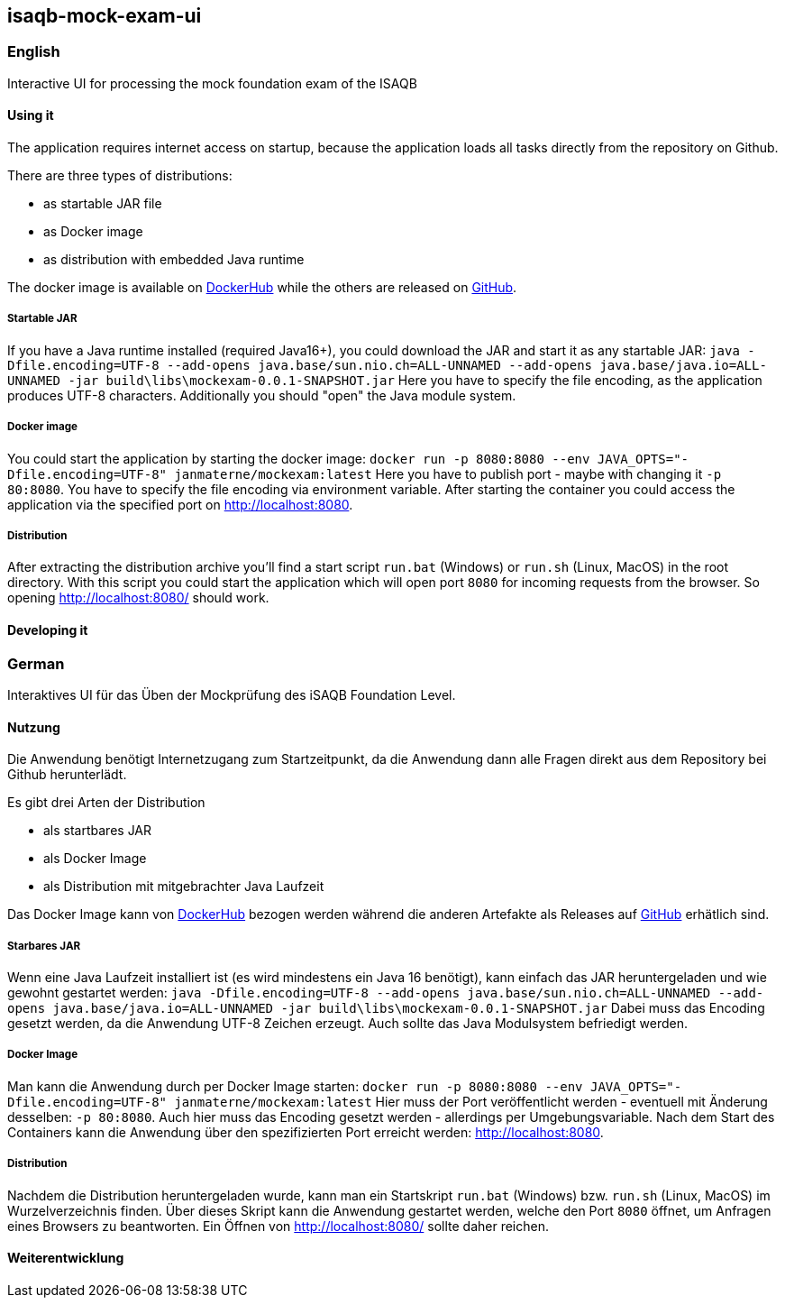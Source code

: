 == isaqb-mock-exam-ui

// [![Gradle Build](https://github.com/janmaterne/isaqb-mock-exam-ui/actions/workflows/gradle-build.yml/badge.svg)](https://github.com/janmaterne/isaqb-mock-exam-ui/actions/workflows/gradle-build.yml)

=== English

Interactive UI for processing the mock foundation exam of the ISAQB

==== Using it

The application requires internet access on startup, because the application loads all tasks directly from the repository on Github.

There are three types of distributions:

* as startable JAR file
* as Docker image
* as distribution with embedded Java runtime

The docker image is available on https://hub.docker.com/r/janmaterne/mockexam[DockerHub] while the others are released on https://github.com/janmaterne/isaqb-mock-exam-ui/releases[GitHub].


===== Startable JAR

If you have a Java runtime installed (required Java16+), you could download the JAR and start it as any startable JAR:
`java -Dfile.encoding=UTF-8 --add-opens java.base/sun.nio.ch=ALL-UNNAMED --add-opens java.base/java.io=ALL-UNNAMED -jar build\libs\mockexam-0.0.1-SNAPSHOT.jar`
Here you have to specify the file encoding, as the application produces UTF-8 characters.
Additionally you should "open" the Java module system.

===== Docker image

You could start the application by starting the docker image:
`docker run -p 8080:8080 --env JAVA_OPTS="-Dfile.encoding=UTF-8" janmaterne/mockexam:latest`
Here you have to publish port - maybe with changing it `-p 80:8080`.
You have to specify the file encoding via environment variable.
After starting the container you could access the application via the specified port on http://localhost:8080.

===== Distribution

After extracting the distribution archive you'll find a start script `run.bat` (Windows) or `run.sh` (Linux, MacOS) in the root directory.
With this script you could start the application which will open port `8080` for incoming requests from the browser.
So opening http://localhost:8080/ should work.

==== Developing it

// ** a "developing" section, for motivated devs who want to contribute and enhance it



=== German

Interaktives UI für das Üben der Mockprüfung des iSAQB Foundation Level.

==== Nutzung

Die Anwendung benötigt Internetzugang zum Startzeitpunkt, da die Anwendung dann alle Fragen direkt aus dem Repository bei Github herunterlädt.

Es gibt drei Arten der Distribution

* als startbares JAR
* als Docker Image
* als Distribution mit mitgebrachter Java Laufzeit

Das Docker Image kann von https://hub.docker.com/r/janmaterne/mockexam[DockerHub] bezogen werden während die anderen Artefakte als Releases auf https://github.com/janmaterne/isaqb-mock-exam-ui/releases[GitHub] erhätlich sind.


===== Starbares JAR

Wenn eine Java Laufzeit installiert ist (es wird mindestens ein Java 16 benötigt), kann einfach das JAR heruntergeladen und wie gewohnt gestartet werden:
`java -Dfile.encoding=UTF-8 --add-opens java.base/sun.nio.ch=ALL-UNNAMED --add-opens java.base/java.io=ALL-UNNAMED -jar build\libs\mockexam-0.0.1-SNAPSHOT.jar`
Dabei muss das Encoding gesetzt werden, da die Anwendung UTF-8 Zeichen erzeugt.
Auch sollte das Java Modulsystem befriedigt werden.

===== Docker Image

Man kann die Anwendung durch per Docker Image starten:
`docker run -p 8080:8080 --env JAVA_OPTS="-Dfile.encoding=UTF-8" janmaterne/mockexam:latest`
Hier muss der Port veröffentlicht werden - eventuell mit Änderung desselben: `-p 80:8080`.
Auch hier muss das Encoding gesetzt werden - allerdings per Umgebungsvariable.
Nach dem Start des Containers kann die Anwendung über den spezifizierten Port erreicht werden: http://localhost:8080.

===== Distribution   

Nachdem die Distribution heruntergeladen wurde, kann man ein Startskript `run.bat` (Windows) bzw. `run.sh` (Linux, MacOS) im Wurzelverzeichnis finden.
Über dieses Skript kann die Anwendung gestartet werden, welche den Port `8080` öffnet, um Anfragen eines Browsers zu beantworten.
Ein Öffnen von http://localhost:8080/ sollte daher reichen.


==== Weiterentwicklung



